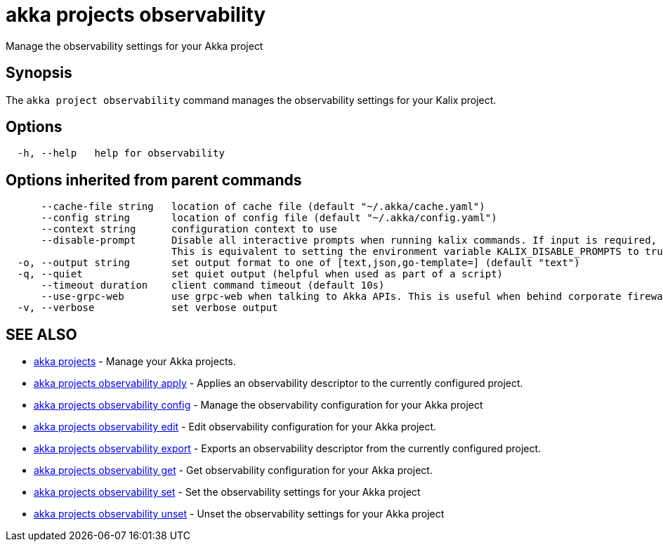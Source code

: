 = akka projects observability

Manage the observability settings for your Akka project

== Synopsis

The `akka project observability` command manages the observability settings for your Kalix project.

== Options

----
  -h, --help   help for observability
----

== Options inherited from parent commands

----
      --cache-file string   location of cache file (default "~/.akka/cache.yaml")
      --config string       location of config file (default "~/.akka/config.yaml")
      --context string      configuration context to use
      --disable-prompt      Disable all interactive prompts when running kalix commands. If input is required, defaults will be used, or an error will be raised.
                            This is equivalent to setting the environment variable KALIX_DISABLE_PROMPTS to true.
  -o, --output string       set output format to one of [text,json,go-template=] (default "text")
  -q, --quiet               set quiet output (helpful when used as part of a script)
      --timeout duration    client command timeout (default 10s)
      --use-grpc-web        use grpc-web when talking to Akka APIs. This is useful when behind corporate firewalls that decrypt traffic but don't support HTTP/2.
  -v, --verbose             set verbose output
----

== SEE ALSO

* link:akka_projects.html[akka projects]	 - Manage your Akka projects.
* link:akka_projects_observability_apply.html[akka projects observability apply]	 - Applies an observability descriptor to the currently configured project.
* link:akka_projects_observability_config.html[akka projects observability config]	 - Manage the observability configuration for your Akka project
* link:akka_projects_observability_edit.html[akka projects observability edit]	 - Edit observability configuration for your Akka project.
* link:akka_projects_observability_export.html[akka projects observability export]	 - Exports an observability descriptor from the currently configured project.
* link:akka_projects_observability_get.html[akka projects observability get]	 - Get observability configuration for your Akka project.
* link:akka_projects_observability_set.html[akka projects observability set]	 - Set the observability settings for your Akka project
* link:akka_projects_observability_unset.html[akka projects observability unset]	 - Unset the observability settings for your Akka project

[discrete]

